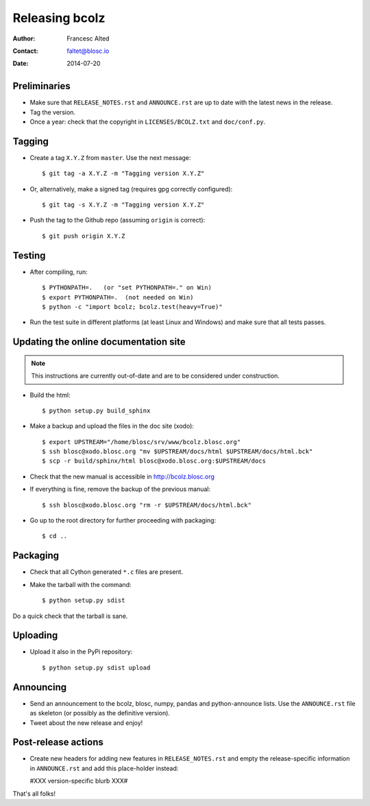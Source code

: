 ===============
Releasing bcolz
===============

:Author: Francesc Alted
:Contact: faltet@blosc.io
:Date: 2014-07-20


Preliminaries
-------------

* Make sure that ``RELEASE_NOTES.rst`` and ``ANNOUNCE.rst`` are up to
  date with the latest news in the release.

* Tag the version.

* Once a year: check that the copyright in ``LICENSES/BCOLZ.txt`` and
  ``doc/conf.py``.

Tagging
-------

* Create a tag ``X.Y.Z`` from ``master``.  Use the next message::

    $ git tag -a X.Y.Z -m "Tagging version X.Y.Z"

* Or, alternatively, make a signed tag (requires gpg correctly configured)::

    $ git tag -s X.Y.Z -m "Tagging version X.Y.Z"

* Push the tag to the Github repo (assuming ``origin`` is correct)::

    $ git push origin X.Y.Z



Testing
-------

* After compiling, run::

  $ PYTHONPATH=.   (or "set PYTHONPATH=." on Win)
  $ export PYTHONPATH=.  (not needed on Win)
  $ python -c "import bcolz; bcolz.test(heavy=True)"

* Run the test suite in different platforms (at least Linux and
  Windows) and make sure that all tests passes.


Updating the online documentation site
--------------------------------------

.. note::

    This instructions are currently out-of-date and are to be considered under
    construction.

* Build the html::

  $ python setup.py build_sphinx

* Make a backup and upload the files in the doc site (xodo)::

  $ export UPSTREAM="/home/blosc/srv/www/bcolz.blosc.org"
  $ ssh blosc@xodo.blosc.org "mv $UPSTREAM/docs/html $UPSTREAM/docs/html.bck"
  $ scp -r build/sphinx/html blosc@xodo.blosc.org:$UPSTREAM/docs

* Check that the new manual is accessible in http://bcolz.blosc.org

* If everything is fine, remove the backup of the previous manual::

  $ ssh blosc@xodo.blosc.org "rm -r $UPSTREAM/docs/html.bck"

* Go up to the root directory for further proceeding with packaging::

  $ cd ..


Packaging
---------

* Check that all Cython generated ``*.c`` files are present.

* Make the tarball with the command::

  $ python setup.py sdist

Do a quick check that the tarball is sane.


Uploading
---------

* Upload it also in the PyPi repository::

    $ python setup.py sdist upload


Announcing
----------

* Send an announcement to the bcolz, blosc, numpy, pandas and
  python-announce lists.  Use the ``ANNOUNCE.rst`` file as skeleton
  (or possibly as the definitive version).

* Tweet about the new release and enjoy!


Post-release actions
--------------------

* Create new headers for adding new features in ``RELEASE_NOTES.rst``
  and empty the release-specific information in ``ANNOUNCE.rst`` and
  add this place-holder instead:

  #XXX version-specific blurb XXX#


That's all folks!


.. Local Variables:
.. mode: rst
.. coding: utf-8
.. fill-column: 70
.. End:
